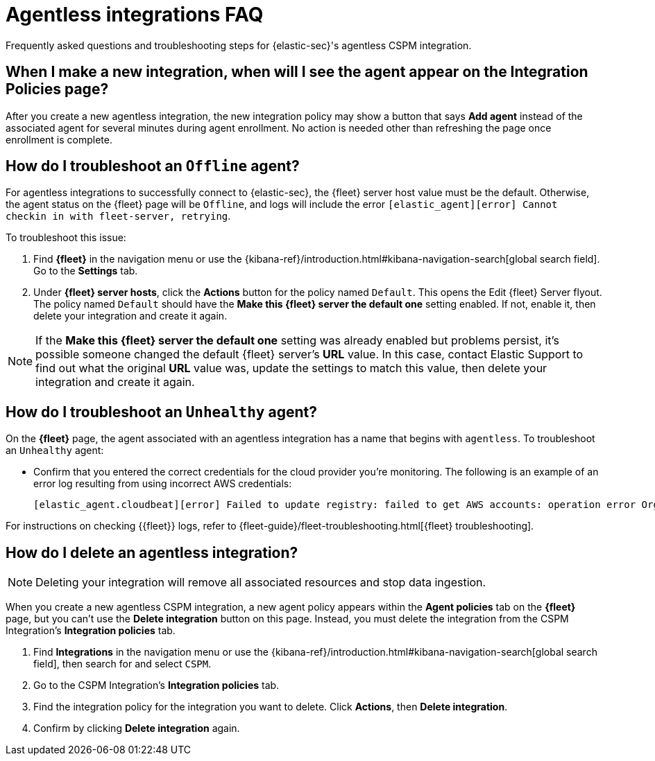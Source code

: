 [[agentless-integration-troubleshooting]]
= Agentless integrations FAQ

Frequently asked questions and troubleshooting steps for {elastic-sec}'s agentless CSPM integration.

[discrete]
== When I make a new integration, when will I see the agent appear on the Integration Policies page?

After you create a new agentless integration, the new integration policy may show a button that says **Add agent** instead of the associated agent for several minutes during agent enrollment. No action is needed other than refreshing the page once enrollment is complete.

[discrete]
== How do I troubleshoot an `Offline` agent?

For agentless integrations to successfully connect to {elastic-sec}, the {fleet} server host value must be the default. Otherwise, the agent status on the {fleet} page will be `Offline`, and logs will include the error `[elastic_agent][error] Cannot checkin in with fleet-server, retrying`. 

To troubleshoot this issue:

. Find **{fleet}** in the navigation menu or use the {kibana-ref}/introduction.html#kibana-navigation-search[global search field]. Go to the **Settings** tab.
. Under **{fleet} server hosts**, click the **Actions** button for the policy named `Default`. This opens the Edit {fleet} Server flyout. The policy named `Default` should have the **Make this {fleet} server the default one** setting enabled. If not, enable it, then delete your integration and create it again.

NOTE: If the **Make this {fleet} server the default one** setting was already enabled but problems persist, it's possible someone changed the default {fleet} server's **URL** value. In this case, contact Elastic Support to find out what the original **URL** value was, update the settings to match this value, then delete your integration and create it again.

[discrete]
== How do I troubleshoot an `Unhealthy` agent?

On the **{fleet}** page, the agent associated with an agentless integration has a name that begins with `agentless`. To troubleshoot an `Unhealthy` agent:

* Confirm that you entered the correct credentials for the cloud provider you're monitoring. The following is an example of an error log resulting from using incorrect AWS credentials:
+ 
```
[elastic_agent.cloudbeat][error] Failed to update registry: failed to get AWS accounts: operation error Organizations: ListAccounts, get identity: get credentials: failed to refresh cached credentials, operation error STS: AssumeRole, https response error StatusCode: 403, RequestID: XXX, api error AccessDenied: User: XXX is not authorized to perform: sts:AssumeRole on resource:XXX
```

For instructions on checking {{fleet}} logs, refer to {fleet-guide}/fleet-troubleshooting.html[{fleet} troubleshooting]. 

[discrete]
== How do I delete an agentless integration?

NOTE: Deleting your integration will remove all associated resources and stop data ingestion.

When you create a new agentless CSPM integration, a new agent policy appears within the **Agent policies** tab on the **{fleet}** page, but you can't use the **Delete integration** button on this page. Instead, you must delete the integration from the CSPM Integration's **Integration policies** tab. 

. Find **Integrations** in the navigation menu or use the {kibana-ref}/introduction.html#kibana-navigation-search[global search field], then search for and select `CSPM`.
. Go to the CSPM Integration's **Integration policies** tab.
. Find the integration policy for the integration you want to delete. Click **Actions**, then **Delete integration**.
. Confirm by clicking **Delete integration** again.

